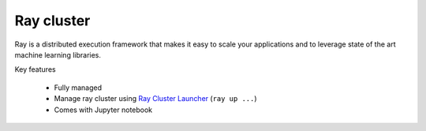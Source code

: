 ==============
Ray cluster
==============

.. image:: https://staroid.com/api/run/button.svg
   :target: https://staroid.com/g/open-datastudio/ray-cluster

Ray is a distributed execution framework that makes it easy to scale your applications and to leverage state of the art machine learning libraries.

Key features

  - Fully managed
  - Manage ray cluster using `Ray Cluster Launcher <https://docs.ray.io/en/master/cluster/cloud.html#staroid>`_ (``ray up ...``)
  - Comes with Jupyter notebook